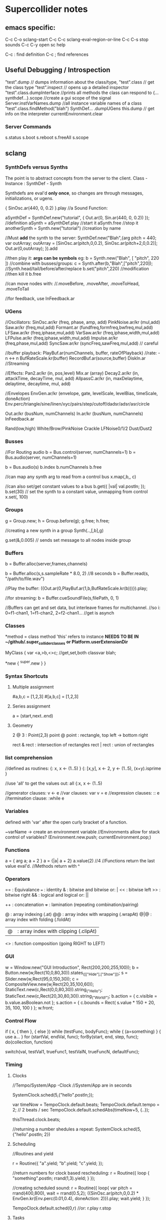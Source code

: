 * Supercollider notes
** emacs specific:
C-c C-o         sclang-start
C-c C-c         sclang-eval-region-or-line
C-c C-s         stop sounds
C-c C-y         open sc help

C-c :           find definition
C-c ;           find references

** Useful Debugging / Introspection
   "test".dump // dumps information about the class/type, 
   "test".class // get the class type
   "test".inspect // opens up a detailed inspector
   "test".class.dumpInterface //prints all methods the class can respond to
   {...synthdef...}.scope //create a gui scope of the signal
   Server.instVarNames.dump //all instance variable names of a class
   "test".class.findMethod("blah")
   SynthDef... .dumpUGens
   this.dump // get info on the interpreter
   currentEnvironment.clear

*** Server Commands
    s.status
    s.boot
    s.reboot
    s.freeAll
    s.scope

** sclang
   
*** SynthDefs versus Synths
    The point is to abstract concepts from the server to the client.
    Class - Instance : SynthDef - Synth
    
    Synthdefs are eval'd *only once*, so changes are through messages,
    initializations, or ugens.
    
    { SinOsc.ar(440, 0, 0.2) }.play //a Sound Function:
    
    aSynthDef = SynthDef.new("tutorial", { Out.ar(0, Sin.ar(440, 0, 0.2)) }); //definition
    aSynth = aSynthDef.play //start it
    aSynth.free //stop it
    anotherSynth = Synth.new("tutorial") //creation by name

    //Must *add* the synth to the server:
    SynthDef.new("Blah",{arg pitch = 440; var outArray;
	    outArray = [SinOsc.ar(pitch,0,0.2), SinOsc.ar(pitch+2,0,0.2)];
    	Out.ar(0,outArray);
    }).add

    //then play it: *args can be symbols* eg: \pitch
    b = Synth.new("Blah", [ "pitch", 220 ])
    //combine with busses/groups:
    c = Synth.after(b,"Blah",["pitch",220]); 
    //Synth.head/tail/before/after/replace
    b.set("pitch",220) //modification
    //then kill it
    b.free
    
    //can move nodes with:
    //.moveBefore, .moveAfter, .moveToHead, .moveToTail

    //for feedback, use InFeedback.ar
    
*** UGens
//Oscillators:
SinOsc.ar/kr (freq, phase, amp, add)
PinkNoise.ar/kr (mul,add)
Saw.ar/kr (freq,mul,add)
Formant.ar (fundfreq,formfreq,bwfreq,mul,add)
LFSaw.ar/kr (freq,iphase,mul,add)
VarSaw.ar/kr (freq,iphase,width,mul,add)
LFPulse.ar/kr (freq,iphase,width,mul,add)
Impulse.ar/kr (freq,phase,mul,add)
SyncSaw.ar/kr (syncFreq,sawFreq,mul,add) // careful

//buffer playback:
PlayBuf.ar(numChannels, buffer, rateOfPlayback) //rate: -n <-> n
BufRateScale.kr(buffer)
RecordBuf.ar(source,buffer)
DiskIn.ar //Streaming

//Effects:
Pan2.ar/kr (in, pos,level)
Mix.ar (array)
Decay2.ar/kr (in, attackTime, decayTime, mul, add)
AllpassC.ar/kr (in, maxDelaytime, delaytime, decaytime, mul, add)

//Envelopes
EnvGen.ar/kr (envelope, gate, levelScale, levelBias, timeScale, doneAction)
Env.perc/triangle/sine/linen/xyc/pairs/step/cutoff/dadsr/adsr/asr/circle

Out.ar/kr (busNum, numChannels)
In.ar/kr  (busNum, numChannels)
InFeedback.ar

Rand(low,high)
White/Brow/PinkNoise
Crackle
LFNoise0/1/2
Dust/Dust2

*** Busses
    //For Routing audio
    b = Bus.control(server, numChannels=1)
    b = Bus.audio(server, numChannels=1)

    b = Bus.audio(s)
    b.index 
    b.numChannels
    b.free

    //can map any synth arg to read from a control bus
    x.map(\freq1,b,\freq2, c)

    //can also set/get constant values to a bus
    b.get({ |val| val.postln; });
    b.set(30)
    // set the synth to a constant value, unmapping from control
    x.set(\freq2, 100)

*** Groups
    g = Group.new;
    h = Group.before(g);
    g.free; h.free;
    
    //creating a new synth in a group
    Synth(\tutorial..,[\inBus,b],g)
   
    g.set(\amp,0.005) // sends set message to all nodes inside group

*** Buffers
    b = Buffer.alloc(server,frames,channels)

    b = Buffer.alloc(s,s.sampleRate * 8.0, 2) //8 seconds
    b = Buffer.read(s, "/path/to/file.wav")

    //Play the buffer:
    ({Out.ar(0,PlayBuf.ar(1,b,BufRateScale.kr(b)))}).play;
    
    //for streaming:
    b = Buffer.cueSoundFile(s,filePath, 0, 1)

    //Buffers can get and set data, but interleave frames for multichannel.
    //so i: 0=f1-chan1, 1=f1-chan2, 2=f2-chan1...
    //get is asynch

*** Classes
    *method = class method
    'this' refers to instance
    *NEEDS TO BE IN ~/github/.super_collider_classes*
    *or Platform.userExtensionDir*

    MyClass {
    	var <a,>b,<>c; //get,set,both
        classvar blah;

		*new { ^super.new }
    }



*** Syntax Shortcuts
**** Multiple assignment
#a,b,c = [1,2,3]
#[a,b,c] = [1,2,3]

**** Series assignment
a = (start,next..end)

**** Geometry
2 @ 3 : Point(2,3)
point @ point : rectangle, top left -> bottom right

rect & rect : intersection of rectangles
rect | rect : union of rectangles

*** list comprehension
    //defined as routines:
    {: x, x <- (1..5) }
    {: [x,y], x <- 2, y <- (1..5), (x+y).isprime }
    
    //use 'all' to get the values out:
    all {:x, x <- (1..5)

    //generator clauses: v <- e
    //var clauses: var v = e
    //expression clauses: :: e
    //termination clause: :while e

*** Variables
    defined with 'var' after the open curly bracket
    of a function.
    
    ~varName -> create an environment variable
    //Environments allow for stack control of variables?
    (Environment.new.push; currentEnvironment.pop;)
    
*** Functions
    a = { arg a; a + 2 }
    a = {|a| a + 2}
    a.value(2) //4
    //Functions return the last value eval'd.
    //Methods return with ^

*** Operators
== : Equivalance
=== : identity
& : bitwise and
bitwise or: |
<< : bitwise left
>> : bitwise right
&& : logical and
logical or: ||

++ : concatenation
+++ : lamination (repeating combination/pairing)

@ : array indexing (.at)
@@ : array index with wrapping (.wrapAt)
@|@ : array index with folding (.foldAt)
|@| : array index with clipping (.clipAt)

<> : function composition (going RIGHT to LEFT)

*** GUI
    w = Window.new("GUI Introduction", Rect(200,200,255,100));
    b = Button.new(w,Rect(10,0,80,30)).states_([["Hide"],["Show"]]);
    s = Slider.new(w,Rect(95,0,150,30));
    c = CompositeView.new(w,Rect(20,35,100,60));
    StaticText.new(c,Rect(0,0,80,30)).string_("Hello");
    StaticText.new(c,Rect(20,30,80,30)).string_("World!");
    b.action = { c.visible = b.value.asBoolean.not };
    s.action = { c.bounds = Rect( s.value * 150 + 20, 35, 100, 100 ) };
    w.front;

*** Control Flow
    if ( x, { then }, { else })
    while (testFunc, bodyFunc);
    while { (a=something) } { use a... }
    for (startVal, endVal, func);
    forBy(start, end, step, func);
    do(collection, function)

    switch(val, testVal1, trueFunc1,
			testValN, trueFuncN,
			defaultFunc);

*** Timing
**** Clocks
     //Tempo/System/App -Clock
     //System/App are in seconds
     
     SystemClock.sched(5,{"hello".postln;}); 
     
     var timeNow = TempoClock.default.beats;
     TempoClock.default.tempo = 2; // 2 beats / sec
     TempoClock.default.schedAbs(timeNow+5, {..});
     
     thisThread.clock.beats;
     
     //returning a number shedules a repeat:
     SystemClock.sched(5,{"hello".postln; 2})

**** Scheduling
     //Routines and yield

     r = Routine({
     "a".yield;
     "b".yield;
     "c".yield;
     });
     
     //return numbers for clock based rescheduling:
     r = Routine({
	 loop {
		 "something".postln;
    	 rrand(1,3).yield;
     	}
      });
 
      //creating scheduled sound:
      r = Routine({
	  loop{
	  var pitch = rrand(400,800),
	  wait = rrand(0.5,2);
	  ({SinOsc.ar(pitch,0,0.2) * EnvGen.kr(Env.perc(0.01,0.4), doneAction: 2)}).play;
	  wait.yield;
	  }
      });

      TempoClock.default.sched(0,r)
      //or:
      r.play
      r.stop

**** Tasks
     //A more controllable routine, pausable
     //can use ".wait" in place of ".yield"
     
     t = Task({
	 var i = 0, n = [440,560,880];
	 loop {
	 //note the folding at operator:
	 ({ SinOsc.ar(n@|@i,0,0.2) * EnvGen.kr(Env.perc(0.01,0.2), doneAction: 2);}).play;
	 i = i + 1;
	 0.5.wait;
	 }
     });

**** Synchronized timing:
     aRoutine.play(clock,quant)
     aRoutine.play(argClock, doReset, quant)
     
     //Specify a clock, whether to reset to start, 
     //and exact start time. 
     
     quant = [bar length,phase]
     //where u and v are tasks
     u.play(c,true,2);
     v.play(c,true,[2,0.5]);
     
     
     //When dealing with latency, wrap messages 
     //to the server with 'makeBundle':
     s.makeBundle(s.latency, {...});

*** Patterns
    a = Pseq([1,2,3,4,5], 1).asStream
    while { (m=a.next).notNil } {m.postln };



    //Patterns can be concatenated with ++
    //and composed with <>
    //played,
    //collected, selected, rejected

    Pseq (list, repeats, offset)
    Pshuf (list, repeats)
    Prand (list, repeats)
    //Exclusive random:
    Pxrand (list, repeats)
    //weighted random:
    Pwrand (list, weights, repeats)
    //-----
    Pseries (start, step, length)
    Pgeom (start, grow, length)
    Pwhite (lo, hi, length)
    Pexprand (lo, hi, length)


    //---- Filter Patterns
    //repeat a pattern as many times as necessary:
    Pn(pattern, repeats)
    //repeat ind values n times:
    Pstutter (n, pattern)
    
    //can use patterns inside of other patterns:
    p = Pwhite(0.0, Pseries(0.01,0.01,inf), 100)
    
**** Pbind
     //Pbind combines elements from patterns
     //into *key-value* events to pass to a synth


     //Create an instrument \smooth
     //and trigger repeatedly
     p = Pbind(
     	\instrument, \smooth,
        \midinote, Pseq([60, 72, 71], 1),
        \dur, Pseq([2, 2, 1], 1)
     ).play;


*** Events
    //Key-value pairs:
    e = (note:26, amp:0.1)
    //have prototypes for performance:
    e.play
    //can also specify synth with \instrument

*** Rests
    (
    // first, pitches ascending by 1-3 semitones, until 2 octaves are reached
    var    pitches = Pseries(0, Pconst(24, Pwhite(1, 3, inf)), inf).asStream.all,
    // randomly block 1/3 of those
    mask = pitches.scramble[0 .. pitches.size div: 3];

    p = Pbind(
    \arpeg, Pseq(pitches[ .. pitches.size - 2] ++ pitches.reverse[ .. pitches.size - 2], inf),
    // if the note is found in the mask array, replace it with Rest
    // then that note does not sound
    \note, Pif(Pfunc { |event| mask.includes(event[\arpeg]) }, Rest, Pkey(\arpeg)),
    \octave, 4,
    \dur, 0.125
    ).play;
    )



*** Data Structures
    Array // Fixed Size
    List // Variable Size. Uses 'add','pop','addFirst', insert,removeAt
    Dictionary //uses [ ] access, can take strings, symbols, objects...
**** Sets
Set.new
set.add
set & set : intersection
set | set : union
set - set : difference
set -- set : symmetric different


*** Useful Examples
8.rand //generate random number from 0-8
#[1,2,3] //literal, constant array
Ref.new(a) //create a reference to a
[1,2,3,4].choose // random num from array
10.do({|x| "hello".postln}) //no returns
x ! n // create array of x, n times

** scsynth
   
